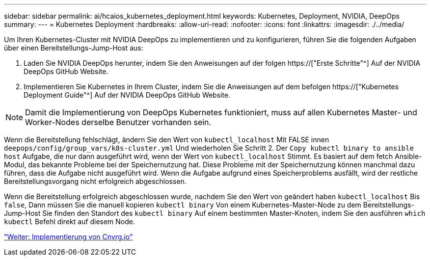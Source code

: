 ---
sidebar: sidebar 
permalink: ai/hcaios_kubernetes_deployment.html 
keywords: Kubernetes, Deployment, NVIDIA, DeepOps 
summary:  
---
= Kubernetes Deployment
:hardbreaks:
:allow-uri-read: 
:nofooter: 
:icons: font
:linkattrs: 
:imagesdir: ./../media/


[role="lead"]
Um Ihren Kubernetes-Cluster mit NVIDIA DeepOps zu implementieren und zu konfigurieren, führen Sie die folgenden Aufgaben über einen Bereitstellungs-Jump-Host aus:

. Laden Sie NVIDIA DeepOps herunter, indem Sie den Anweisungen auf der folgen https://["Erste Schritte"^] Auf der NVIDIA DeepOps GitHub Website.
. Implementieren Sie Kubernetes in Ihrem Cluster, indem Sie die Anweisungen auf dem befolgen https://["Kubernetes Deployment Guide"^] Auf der NVIDIA DeepOps GitHub Website.



NOTE: Damit die Implementierung von DeepOps Kubernetes funktioniert, muss auf allen Kubernetes Master- und Worker-Nodes derselbe Benutzer vorhanden sein.

Wenn die Bereitstellung fehlschlägt, ändern Sie den Wert von `kubectl_localhost` Mit FALSE innen `deepops/config/group_vars/k8s-cluster.yml` Und wiederholen Sie Schritt 2. Der `Copy kubectl binary to ansible host` Aufgabe, die nur dann ausgeführt wird, wenn der Wert von `kubectl_localhost` Stimmt. Es basiert auf dem fetch Ansible-Modul, das bekannte Probleme bei der Speichernutzung hat. Diese Probleme mit der Speichernutzung können manchmal dazu führen, dass die Aufgabe nicht ausgeführt wird. Wenn die Aufgabe aufgrund eines Speicherproblems ausfällt, wird der restliche Bereitstellungsvorgang nicht erfolgreich abgeschlossen.

Wenn die Bereitstellung erfolgreich abgeschlossen wurde, nachdem Sie den Wert von geändert haben `kubectl_localhost` Bis `false`, Dann müssen Sie die manuell kopieren `kubectl binary` Von einem Kubernetes-Master-Node zu dem Bereitstellungs-Jump-Host Sie finden den Standort des `kubectl binary` Auf einem bestimmten Master-Knoten, indem Sie den ausführen `which kubectl` Befehl direkt auf diesem Node.

link:hcaios_cnvrg.io_deployment.html["Weiter: Implementierung von Cnvrg.io"]
